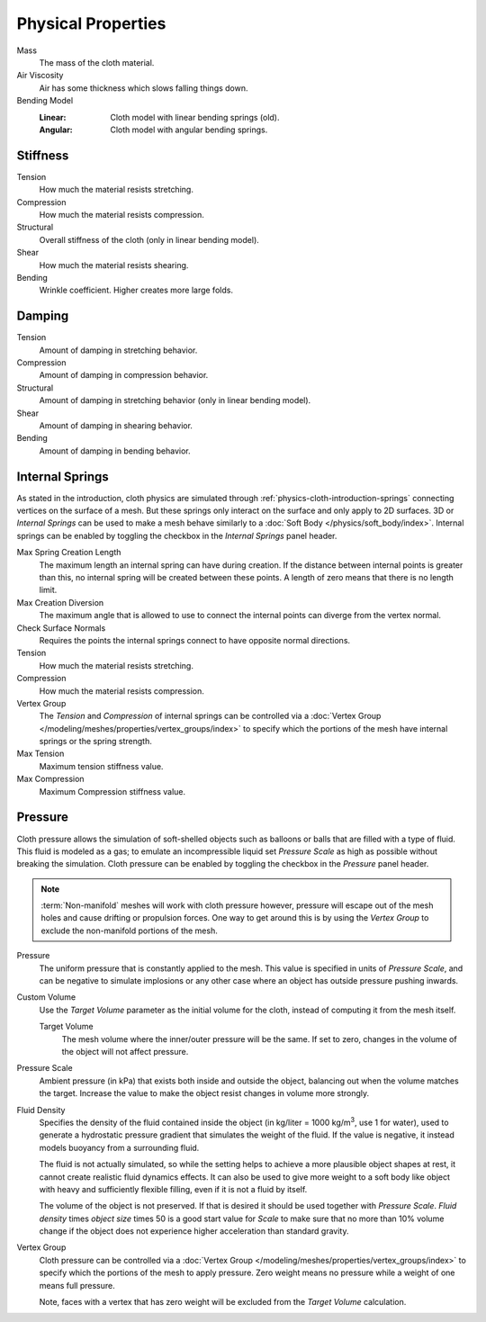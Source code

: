 .. |kg/m3| replace:: kg/m\ :sup:`3`

*******************
Physical Properties
*******************

.. reference::

   :Panel:     :menuselection:`Physics --> Cloth --> Physical Properties`

Mass
   The mass of the cloth material.
Air Viscosity
   Air has some thickness which slows falling things down.
Bending Model
   :Linear: Cloth model with linear bending springs (old).
   :Angular: Cloth model with angular bending springs.


Stiffness
=========

Tension
   How much the material resists stretching.
Compression
   How much the material resists compression.
Structural
   Overall stiffness of the cloth (only in linear bending model).
Shear
   How much the material resists shearing.
Bending
   Wrinkle coefficient. Higher creates more large folds.


Damping
=======

Tension
   Amount of damping in stretching behavior.
Compression
   Amount of damping in compression behavior.
Structural
   Amount of damping in stretching behavior (only in linear bending model).
Shear
   Amount of damping in shearing behavior.
Bending
   Amount of damping in bending behavior.


.. _bpy.types.ClothSettings.internal_spring:
.. _bpy.types.ClothSettings.internal_tension:
.. _bpy.types.ClothSettings.internal_compression:
.. _bpy.types.ClothSettings.vertex_group_intern:

Internal Springs
================

As stated in the introduction, cloth physics are simulated through :ref:`physics-cloth-introduction-springs`
connecting vertices on the surface of a mesh. But these springs only interact on the surface
and only apply to 2D surfaces. 3D or *Internal Springs* can be used to make a mesh behave similarly to
a :doc:`Soft Body </physics/soft_body/index>`. Internal springs can be enabled by toggling the checkbox in
the *Internal Springs* panel header.

Max Spring Creation Length
   The maximum length an internal spring can have during creation.
   If the distance between internal points is greater than this,
   no internal spring will be created between these points.
   A length of zero means that there is no length limit.
Max Creation Diversion
   The maximum angle that is allowed to use to connect the internal points can diverge from the vertex normal.
Check Surface Normals
   Requires the points the internal springs connect to have opposite normal directions.
Tension
   How much the material resists stretching.
Compression
   How much the material resists compression.
Vertex Group
   The *Tension* and *Compression* of internal springs can be controlled via
   a :doc:`Vertex Group </modeling/meshes/properties/vertex_groups/index>` to
   specify which the portions of the mesh have internal springs or the spring strength.
Max Tension
   Maximum tension stiffness value.
Max Compression
   Maximum Compression stiffness value.


.. _bpy.types.ClothSettings.use_pressure:
.. _bpy.types.ClothSettings.use_pressure_volume:
.. _bpy.types.ClothSettings.target_volume:
.. _bpy.types.ClothSettings.pressure_factor:
.. _bpy.types.ClothSettings.vertex_group_pressure:

Pressure
========

Cloth pressure allows the simulation of soft-shelled objects
such as balloons or balls that are filled with a type of fluid.
This fluid is modeled as a gas; to emulate an incompressible liquid set
*Pressure Scale* as high as possible without breaking the simulation.
Cloth pressure can be enabled by toggling the checkbox in the *Pressure* panel header.

.. note::

   :term:`Non-manifold` meshes will work with cloth pressure however,
   pressure will escape out of the mesh holes and cause drifting or propulsion forces.
   One way to get around this is by using the *Vertex Group* to exclude the non-manifold portions of the mesh.

Pressure
   The uniform pressure that is constantly applied to the mesh.
   This value is specified in units of *Pressure Scale*, and can be
   negative to simulate implosions or any other case where an object
   has outside pressure pushing inwards.

Custom Volume
   Use the *Target Volume* parameter as the initial volume for the cloth,
   instead of computing it from the mesh itself.

   Target Volume
      The mesh volume where the inner/outer pressure will be the same.
      If set to zero, changes in the volume of the object will not affect pressure.

Pressure Scale
   Ambient pressure (in kPa) that exists both inside and outside the object,
   balancing out when the volume matches the target. Increase the value to
   make the object resist changes in volume more strongly.

Fluid Density
   Specifies the density of the fluid contained inside the object
   (in kg/liter = 1000 |kg/m3|, use 1 for water), used to generate
   a hydrostatic pressure gradient that simulates the weight of the fluid.
   If the value is negative, it instead models buoyancy from a surrounding fluid.

   The fluid is not actually simulated, so while the setting helps to achieve
   a more plausible object shapes at rest, it cannot create realistic fluid dynamics effects.
   It can also be used to give more weight to a soft body like object with heavy and
   sufficiently flexible filling, even if it is not a fluid by itself.

   The volume of the object is not preserved. If that is desired it should be used
   together with *Pressure Scale*. *Fluid density* times *object size* times 50
   is a good start value for *Scale* to make sure that no more than 10% volume change
   if the object does not experience higher acceleration than standard gravity.

Vertex Group
   Cloth pressure can be controlled via a :doc:`Vertex Group </modeling/meshes/properties/vertex_groups/index>`
   to specify which the portions of the mesh to apply pressure.
   Zero weight means no pressure while a weight of one means full pressure.

   Note, faces with a vertex that has zero weight will be excluded from the *Target Volume* calculation.
